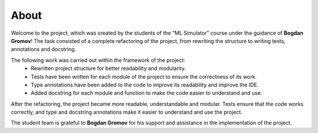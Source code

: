 #####
About
#####

Welcome to the project, which was created by the students of the "ML Simulator" course under the guidance of **Bogdan Gromov**!
The task consisted of a complete refactoring of the project, from rewriting the structure to writing tests, annotations and docstring.

The following work was carried out within the framework of the project:
 - Rewritten project structure for better readability and modularity.
 - Tests have been written for each module of the project to ensure the correctness of its work.
 - Type annotations have been added to the code to improve its readability and improve the IDE.
 - Added docstring for each module and function to make the code easier to understand and use.
 
After the refactoring, the project became more readable, understandable and modular. Tests ensure that the code works correctly, 
and type and docstring annotations make it easier to understand and use the project.

The student team is grateful to **Bogdan Gromov** for his support and assistance in the implementation of the project.
